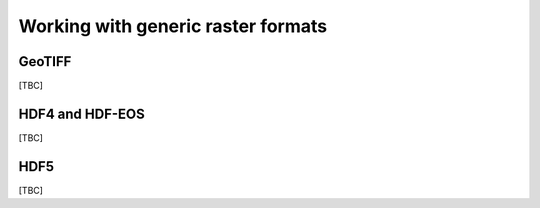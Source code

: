 ***********************************
Working with generic raster formats
***********************************

GeoTIFF
=======
[TBC]

HDF4 and HDF-EOS
================
[TBC]

HDF5
====
[TBC]
